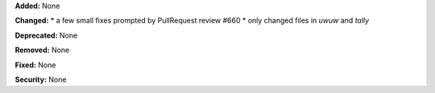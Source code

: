 **Added:** None

**Changed:** 
* a few small fixes prompted by PullRequest review #660
* only changed files in `uwuw` and `tally`

**Deprecated:** None

**Removed:** None

**Fixed:** None

**Security:** None
